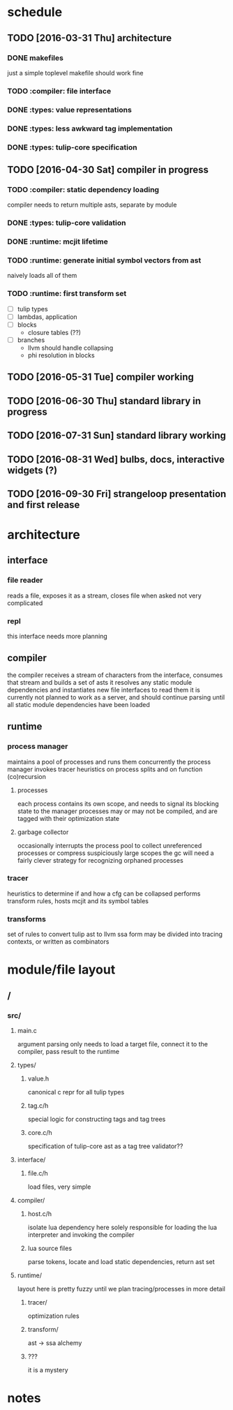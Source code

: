 * schedule
** TODO [2016-03-31 Thu] architecture
*** DONE makefiles
CLOSED: [2016-03-24 Thu 04:27]
just a simple toplevel makefile should work fine
*** TODO :compiler: file interface
*** DONE :types: value representations
CLOSED: [2016-03-24 Thu 04:27]
*** DONE :types: less awkward tag implementation
CLOSED: [2016-03-24 Thu 04:27]
*** DONE :types: tulip-core specification
CLOSED: [2016-03-24 Thu 04:27]
** TODO [2016-04-30 Sat] compiler in progress
*** TODO :compiler: static dependency loading
compiler needs to return multiple asts, separate by module
*** DONE :types: tulip-core validation
CLOSED: [2016-04-14 Thu 00:32]
*** DONE :runtime: mcjit lifetime
CLOSED: [2016-04-20 Wed 19:04]
*** TODO :runtime: generate initial symbol vectors from ast
naively loads all of them
*** TODO :runtime: first transform set
- [ ] tulip types
- [ ] lambdas, application
- [ ] blocks
  + closure tables (??)
- [ ] branches
  + llvm should handle collapsing
  + phi resolution in blocks
** TODO [2016-05-31 Tue] compiler working
** TODO [2016-06-30 Thu] standard library in progress
** TODO [2016-07-31 Sun] standard library working
** TODO [2016-08-31 Wed] bulbs, docs, interactive widgets (?)
** TODO [2016-09-30 Fri] strangeloop presentation and first release
* architecture
** interface
*** file reader
reads a file, exposes it as a stream, closes file when asked
not very complicated
*** repl
this interface needs more planning
** compiler
the compiler receives a stream of characters from the interface, consumes that stream and builds a set of asts
it resolves any static module dependencies and instantiates new file interfaces to read them
it is currently not planned to work as a server, and should continue parsing until all static module dependencies have been loaded
** runtime
*** process manager
maintains a pool of processes and runs them concurrently
the process manager invokes tracer heuristics on process splits and on function (co)recursion
**** processes
each process contains its own scope, and needs to signal its blocking state to the manager
processes may or may not be compiled, and are tagged with their optimization state
**** garbage collector
occasionally interrupts the process pool to collect unreferenced processes or compress suspiciously large scopes
the gc will need a fairly clever strategy for recognizing orphaned processes
*** tracer
heuristics to determine if and how a cfg can be collapsed
performs transform rules, hosts mcjit and its symbol tables
*** transforms
set of rules to convert tulip ast to llvm ssa form
may be divided into tracing contexts, or written as combinators
* module/file layout
** /
*** src/
**** main.c
argument parsing
only needs to load a target file, connect it to the compiler, pass result to the runtime
**** types/
***** value.h
canonical c repr for all tulip types
***** tag.c/h
special logic for constructing tags and tag trees
***** core.c/h
specification of tulip-core ast as a tag tree
validator??
**** interface/
***** file.c/h
load files, very simple
**** compiler/
***** host.c/h
isolate lua dependency here
solely responsible for loading the lua interpreter and invoking the compiler
***** lua source files
parse tokens, locate and load static dependencies, return ast set
**** runtime/
layout here is pretty fuzzy until we plan tracing/processes in more detail
***** tracer/
optimization rules
***** transform/
ast -> ssa alchemy
***** ???
it is a mystery
* notes
